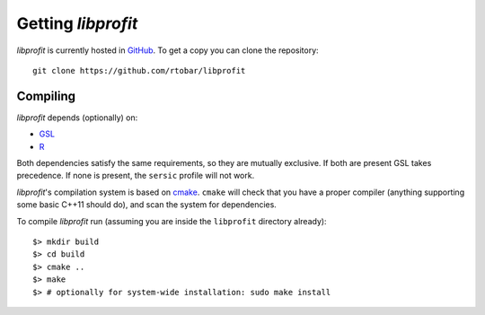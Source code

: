 Getting *libprofit*
###################

*libprofit* is currently hosted in `GitHub <https://github.com/rtobar/libprofit>`_.
To get a copy you can clone the repository::

 git clone https://github.com/rtobar/libprofit


Compiling
=========

*libprofit* depends (optionally) on:

* `GSL <https://www.gnu.org/software/gsl/>`_
* `R <https://www.r-project.org/>`_

Both dependencies satisfy the same requirements,
so they are mutually exclusive.
If both are present GSL takes precedence.
If none is present,
the ``sersic`` profile will not work.

*libprofit*'s compilation system is based
on `cmake <https://cmake.org/>`_.
``cmake`` will check that you have a proper compiler
(anything supporting some basic C++11 should do),
and scan the system for dependencies.

To compile *libprofit* run
(assuming you are inside the ``libprofit`` directory already)::

 $> mkdir build
 $> cd build
 $> cmake ..
 $> make
 $> # optionally for system-wide installation: sudo make install
